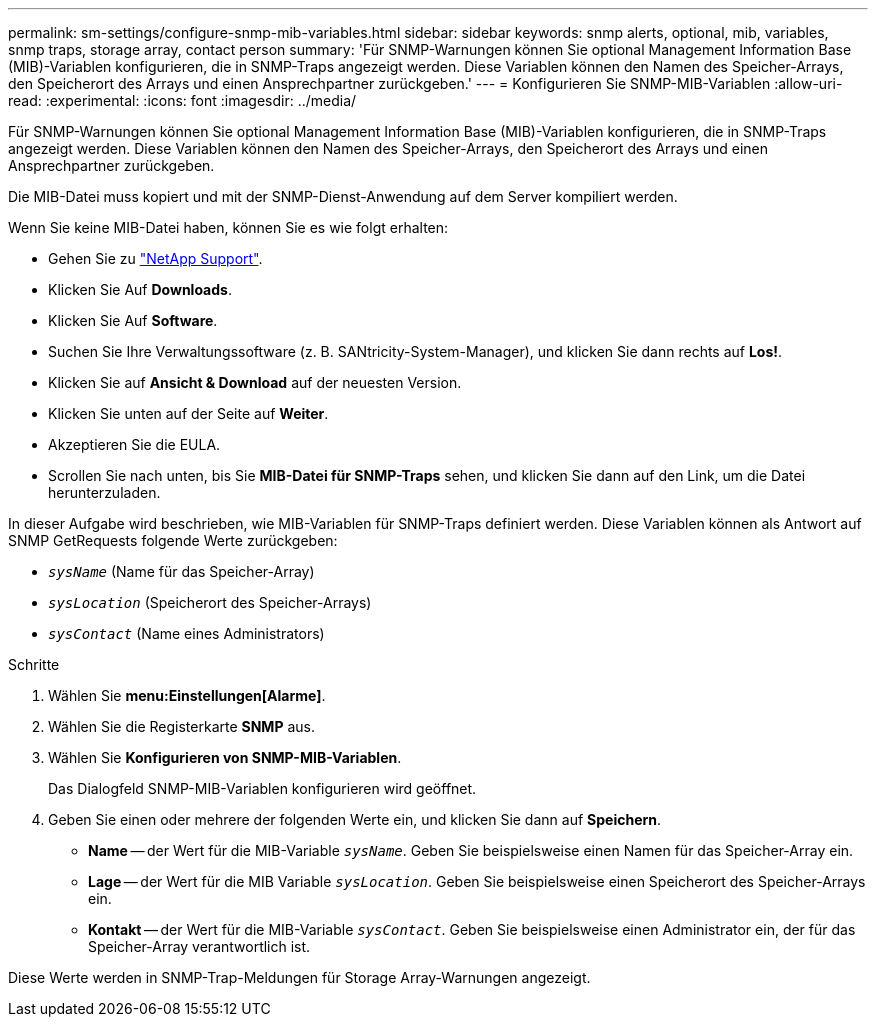 ---
permalink: sm-settings/configure-snmp-mib-variables.html 
sidebar: sidebar 
keywords: snmp alerts, optional, mib, variables, snmp traps, storage array, contact person 
summary: 'Für SNMP-Warnungen können Sie optional Management Information Base (MIB)-Variablen konfigurieren, die in SNMP-Traps angezeigt werden. Diese Variablen können den Namen des Speicher-Arrays, den Speicherort des Arrays und einen Ansprechpartner zurückgeben.' 
---
= Konfigurieren Sie SNMP-MIB-Variablen
:allow-uri-read: 
:experimental: 
:icons: font
:imagesdir: ../media/


[role="lead"]
Für SNMP-Warnungen können Sie optional Management Information Base (MIB)-Variablen konfigurieren, die in SNMP-Traps angezeigt werden. Diese Variablen können den Namen des Speicher-Arrays, den Speicherort des Arrays und einen Ansprechpartner zurückgeben.

Die MIB-Datei muss kopiert und mit der SNMP-Dienst-Anwendung auf dem Server kompiliert werden.

Wenn Sie keine MIB-Datei haben, können Sie es wie folgt erhalten:

* Gehen Sie zu https://mysupport.netapp.com/site/["NetApp Support"^].
* Klicken Sie Auf *Downloads*.
* Klicken Sie Auf *Software*.
* Suchen Sie Ihre Verwaltungssoftware (z. B. SANtricity-System-Manager), und klicken Sie dann rechts auf *Los!*.
* Klicken Sie auf *Ansicht & Download* auf der neuesten Version.
* Klicken Sie unten auf der Seite auf *Weiter*.
* Akzeptieren Sie die EULA.
* Scrollen Sie nach unten, bis Sie *MIB-Datei für SNMP-Traps* sehen, und klicken Sie dann auf den Link, um die Datei herunterzuladen.


In dieser Aufgabe wird beschrieben, wie MIB-Variablen für SNMP-Traps definiert werden. Diese Variablen können als Antwort auf SNMP GetRequests folgende Werte zurückgeben:

* `_sysName_` (Name für das Speicher-Array)
* `_sysLocation_` (Speicherort des Speicher-Arrays)
* `_sysContact_` (Name eines Administrators)


.Schritte
. Wählen Sie *menu:Einstellungen[Alarme]*.
. Wählen Sie die Registerkarte *SNMP* aus.
. Wählen Sie *Konfigurieren von SNMP-MIB-Variablen*.
+
Das Dialogfeld SNMP-MIB-Variablen konfigurieren wird geöffnet.

. Geben Sie einen oder mehrere der folgenden Werte ein, und klicken Sie dann auf *Speichern*.
+
** *Name* -- der Wert für die MIB-Variable `_sysName_`. Geben Sie beispielsweise einen Namen für das Speicher-Array ein.
** *Lage* -- der Wert für die MIB Variable `_sysLocation_`. Geben Sie beispielsweise einen Speicherort des Speicher-Arrays ein.
** *Kontakt* -- der Wert für die MIB-Variable `_sysContact_`. Geben Sie beispielsweise einen Administrator ein, der für das Speicher-Array verantwortlich ist.




Diese Werte werden in SNMP-Trap-Meldungen für Storage Array-Warnungen angezeigt.
